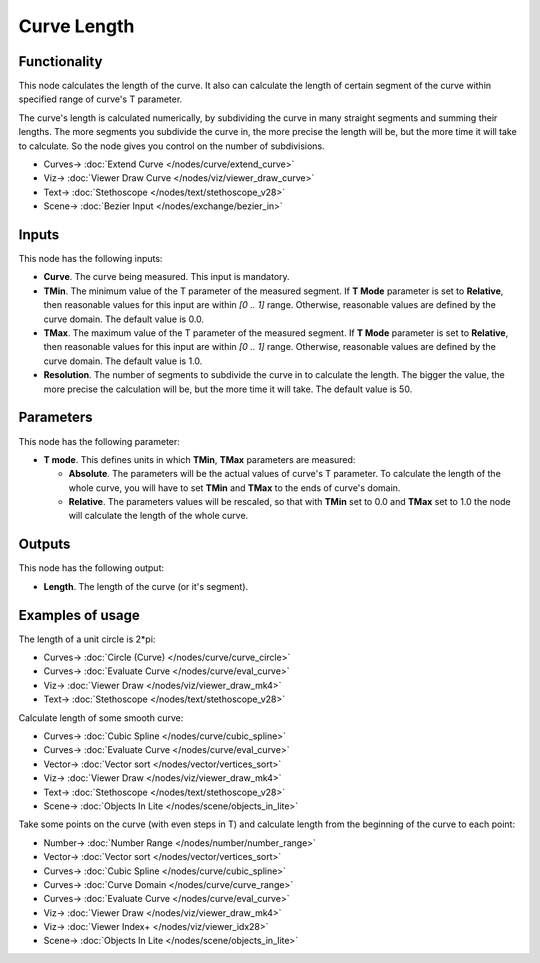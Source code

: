 Curve Length
============

.. image:: https://github.com/nortikin/sverchok/assets/14288520/e3daf084-d9ee-43ac-9d99-c66d55fa6018
  :target: https://github.com/nortikin/sverchok/assets/14288520/e3daf084-d9ee-43ac-9d99-c66d55fa6018

Functionality
-------------

This node calculates the length of the curve. It also can calculate the length
of certain segment of the curve within specified range of curve's T parameter.

The curve's length is calculated numerically, by subdividing the curve in many
straight segments and summing their lengths. The more segments you subdivide
the curve in, the more precise the length will be, but the more time it will
take to calculate. So the node gives you control on the number of subdivisions.

.. image:: https://github.com/nortikin/sverchok/assets/14288520/829ea5a2-39bf-452c-abe4-c855bbd65672
  :target: https://github.com/nortikin/sverchok/assets/14288520/829ea5a2-39bf-452c-abe4-c855bbd65672

* Curves-> :doc:`Extend Curve </nodes/curve/extend_curve>`
* Viz-> :doc:`Viewer Draw Curve </nodes/viz/viewer_draw_curve>`
* Text-> :doc:`Stethoscope </nodes/text/stethoscope_v28>`
* Scene-> :doc:`Bezier Input </nodes/exchange/bezier_in>`

Inputs
------

This node has the following inputs:

* **Curve**. The curve being measured. This input is mandatory.
* **TMin**. The minimum value of the T parameter of the measured segment. If
  **T Mode** parameter is set to **Relative**, then reasonable values for this
  input are within `[0 .. 1]` range. Otherwise, reasonable values are defined
  by the curve domain. The default value is 0.0.
* **TMax**. The maximum value of the T parameter of the measured segment. If
  **T Mode** parameter is set to **Relative**, then reasonable values for this
  input are within `[0 .. 1]` range. Otherwise, reasonable values are defined
  by the curve domain. The default value is 1.0.
* **Resolution**. The number of segments to subdivide the curve in to calculate
  the length. The bigger the value, the more precise the calculation will be,
  but the more time it will take. The default value is 50.

Parameters
----------

This node has the following parameter:

* **T mode**. This defines units in which **TMin**, **TMax** parameters are measured:

  * **Absolute**. The parameters will be the actual values of curve's T
    parameter. To calculate the length of the whole curve, you will have to set
    **TMin** and **TMax** to the ends of curve's domain.
  * **Relative**. The parameters values will be rescaled, so that with **TMin**
    set to 0.0 and **TMax** set to 1.0 the node will calculate the length of
    the whole curve.

Outputs
-------

This node has the following output:

* **Length**. The length of the curve (or it's segment).

Examples of usage
-----------------

The length of a unit circle is 2*pi:

.. image:: https://user-images.githubusercontent.com/284644/77850952-6b53d500-71ef-11ea-80fe-07815a5c7e1d.png
  :target: https://user-images.githubusercontent.com/284644/77850952-6b53d500-71ef-11ea-80fe-07815a5c7e1d.png

* Curves-> :doc:`Circle (Curve) </nodes/curve/curve_circle>`
* Curves-> :doc:`Evaluate Curve </nodes/curve/eval_curve>`
* Viz-> :doc:`Viewer Draw </nodes/viz/viewer_draw_mk4>`
* Text-> :doc:`Stethoscope </nodes/text/stethoscope_v28>`

Calculate length of some smooth curve:

.. image:: https://user-images.githubusercontent.com/284644/77849699-01cfc880-71e7-11ea-97b2-9229e0f9c630.png
  :target: https://user-images.githubusercontent.com/284644/77849699-01cfc880-71e7-11ea-97b2-9229e0f9c630.png

* Curves-> :doc:`Cubic Spline </nodes/curve/cubic_spline>`
* Curves-> :doc:`Evaluate Curve </nodes/curve/eval_curve>`
* Vector-> :doc:`Vector sort </nodes/vector/vertices_sort>`
* Viz-> :doc:`Viewer Draw </nodes/viz/viewer_draw_mk4>`
* Text-> :doc:`Stethoscope </nodes/text/stethoscope_v28>`
* Scene-> :doc:`Objects In Lite </nodes/scene/objects_in_lite>`

Take some points on the curve (with even steps in T) and calculate length from the beginning of the curve to each point:

.. image:: https://user-images.githubusercontent.com/284644/77849701-0300f580-71e7-11ea-89a7-197f7778da71.png
  :target: https://user-images.githubusercontent.com/284644/77849701-0300f580-71e7-11ea-89a7-197f7778da71.png

* Number-> :doc:`Number Range </nodes/number/number_range>`
* Vector-> :doc:`Vector sort </nodes/vector/vertices_sort>`
* Curves-> :doc:`Cubic Spline </nodes/curve/cubic_spline>`
* Curves-> :doc:`Curve Domain </nodes/curve/curve_range>`
* Curves-> :doc:`Evaluate Curve </nodes/curve/eval_curve>`
* Viz-> :doc:`Viewer Draw </nodes/viz/viewer_draw_mk4>`
* Viz-> :doc:`Viewer Index+ </nodes/viz/viewer_idx28>`
* Scene-> :doc:`Objects In Lite </nodes/scene/objects_in_lite>`